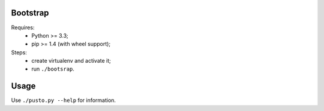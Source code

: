 Bootstrap
---------
Requires:
 - Python >= 3.3;
 - pip >= 1.4 (with wheel support);

Steps:
 - create virtualenv and activate it;
 - run ``./bootsrap``.


Usage
-----
Use ``./pusto.py --help`` for information.

.. TODO:
  - sitemap.xml: don't use exclude, use include
  - set current url to `meta.json:aliases`
  - check valid urls on pages
